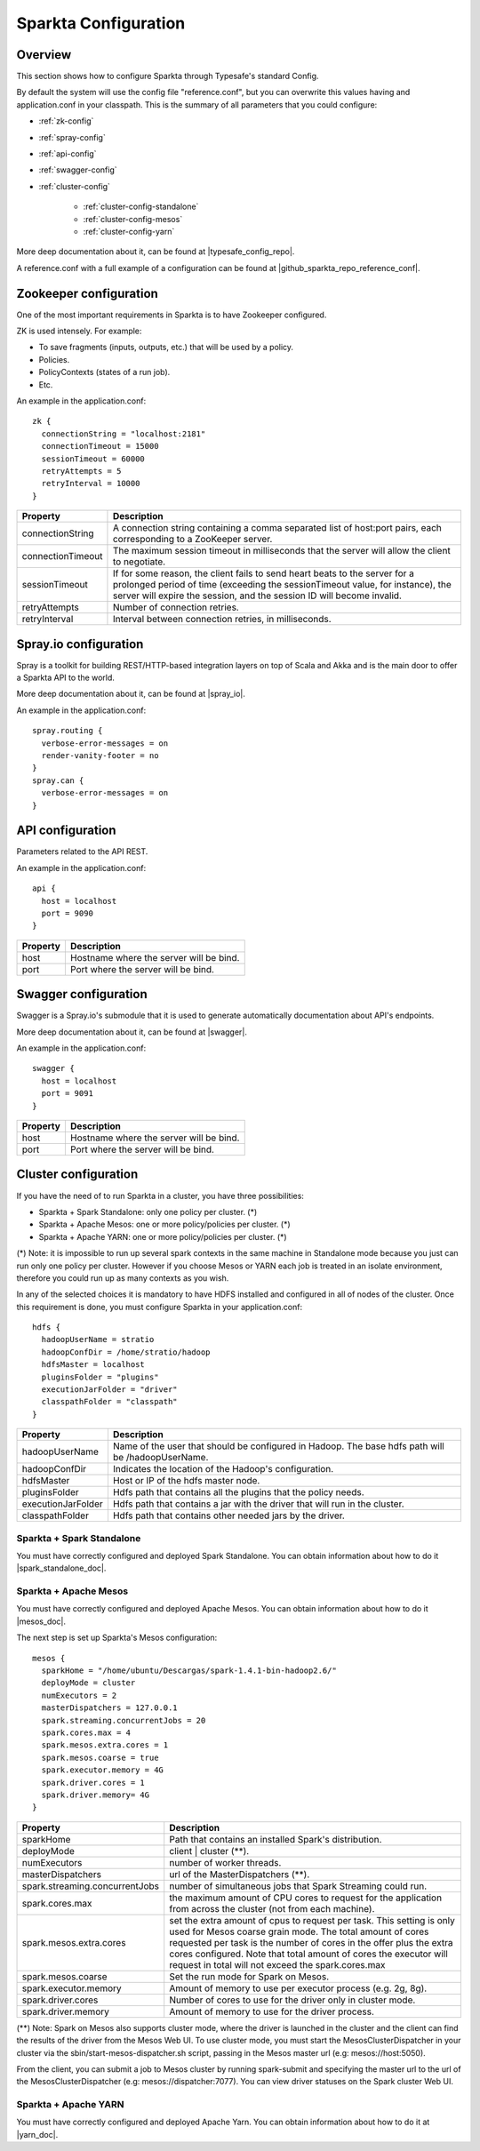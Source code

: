 Sparkta Configuration
*********************

Overview
========

This section shows how to configure Sparkta through Typesafe's standard Config.

By default the system will use the config file "reference.conf", but you can overwrite this values having and
application.conf in your classpath. This is the summary of all parameters that you could configure:

* :ref:`zk-config`

* :ref:`spray-config`

* :ref:`api-config`

* :ref:`swagger-config`

* :ref:`cluster-config`

   * :ref:`cluster-config-standalone`

   * :ref:`cluster-config-mesos`

   * :ref:`cluster-config-yarn`

More deep documentation about it, can be found at |typesafe_config_repo|.

.. |typesafe_config_repo| raw:: html

   <a href="https://github.com/typesafehub/config"
   target="_blank">Github Typesafe's repository</a>

A reference.conf with a full example of a configuration can be found at |github_sparkta_repo_reference_conf|.

.. |github_sparkta_repo_reference_conf| raw:: html

   <a href="https://github.com/Stratio/Sparkta/blob/master/serving-api/src/main/resources/reference.conf"
   target="_blank">Sparkta repository</a>

.. _zk-config:

Zookeeper configuration
=======================

One of the most important requirements in Sparkta is to have Zookeeper configured.

ZK is used intensely. For example:

- To save fragments (inputs, outputs, etc.) that will be used by a policy.
- Policies.
- PolicyContexts (states of a run job).
- Etc.

An example in the application.conf::

  zk {
    connectionString = "localhost:2181"
    connectionTimeout = 15000
    sessionTimeout = 60000
    retryAttempts = 5
    retryInterval = 10000
  }

+--------------------+-------------------------------------------------------------------+
| Property           | Description                                                       |
+====================+===================================================================+
| connectionString   | A connection string containing a comma separated list of          |
|                    | host:port pairs, each corresponding to a ZooKeeper server.        |
+--------------------+-------------------------------------------------------------------+
| connectionTimeout  | The maximum session timeout in milliseconds that the server will  |
|                    | allow the client to negotiate.                                    |
+--------------------+-------------------------------------------------------------------+
| sessionTimeout     | If for some reason, the client fails to send heart beats to the   |
|                    | server for a prolonged period of time (exceeding the              |
|                    | sessionTimeout value, for instance), the server will expire the   |
|                    | session, and the session ID will become invalid.                  |
+--------------------+-------------------------------------------------------------------+
| retryAttempts      | Number of connection retries.                                     |
+--------------------+-------------------------------------------------------------------+
| retryInterval      | Interval between connection retries, in milliseconds.             |
+--------------------+-------------------------------------------------------------------+

.. _spray-config:

Spray.io configuration
======================

Spray is a toolkit for building REST/HTTP-based integration layers on top of Scala and Akka and is the main door to
offer a Sparkta API to the world.

More deep documentation about it, can be found at |spray_io|.

.. |spray_io| raw:: html

   <a href="https://github.com/spray/spray"
   target="_blank">Spray.io repository</a>

An example in the application.conf::

  spray.routing {
    verbose-error-messages = on
    render-vanity-footer = no
  }
  spray.can {
    verbose-error-messages = on
  }

.. _api-config:

API configuration
=================

Parameters related to the API REST.

An example in the application.conf::

  api {
    host = localhost
    port = 9090
  }

+----------+----------------------------------------+
| Property | Description                            |
+==========+========================================+
| host     | Hostname where the server will be bind.|
+----------+----------------------------------------+
| port     | Port where the server will be bind.    |
+----------+----------------------------------------+

.. _swagger-config:

Swagger configuration
=====================

Swagger is a Spray.io's submodule that it is used to generate automatically documentation about API's endpoints.

More deep documentation about it, can be found at |swagger|.

.. |swagger| raw:: html

   <a href="https://github.com/gettyimages/spray-swagger"
   target="_blank">Swagger repository</a>

An example in the application.conf::

  swagger {
    host = localhost
    port = 9091
  }

+----------+----------------------------------------+
| Property | Description                            |
+==========+========================================+
| host     | Hostname where the server will be bind.|
+----------+----------------------------------------+
| port     | Port where the server will be bind.    |
+----------+----------------------------------------+

.. _cluster-config:

Cluster configuration
=====================

If you have the need of to run Sparkta in a cluster, you have three possibilities:

- Sparkta + Spark Standalone: only one policy per cluster. (*)
- Sparkta + Apache Mesos: one or more policy/policies per cluster. (*)
- Sparkta + Apache YARN: one or more policy/policies per cluster. (*)

(*) Note: it is impossible to run up several spark contexts in the same machine in Standalone mode because you just
can run only one policy per cluster. However if you choose Mesos or YARN each job is treated in an isolate environment,
therefore you could run up as many contexts as you wish.

In any of the selected choices it is mandatory to have HDFS installed and configured in all of nodes of the cluster.
Once this requirement is done, you must configure Sparkta in your application.conf::

  hdfs {
    hadoopUserName = stratio
    hadoopConfDir = /home/stratio/hadoop
    hdfsMaster = localhost
    pluginsFolder = "plugins"
    executionJarFolder = "driver"
    classpathFolder = "classpath"
  }

+--------------------+-------------------------------------------------------------------+
| Property           | Description                                                       |
+====================+===================================================================+
| hadoopUserName     | Name of the user that should be configured in Hadoop. The base    |
|                    | hdfs path will be /hadoopUserName.                                |
+--------------------+-------------------------------------------------------------------+
| hadoopConfDir      | Indicates the location of the Hadoop's configuration.             |
+--------------------+-------------------------------------------------------------------+
| hdfsMaster         | Host or IP of the hdfs master node.                               |
+--------------------+-------------------------------------------------------------------+
| pluginsFolder      | Hdfs path that contains all the plugins that the policy needs.    |
+--------------------+-------------------------------------------------------------------+
| executionJarFolder | Hdfs path that contains a jar with the driver that will run in    |
|                    | the cluster.                                                      |
+--------------------+-------------------------------------------------------------------+
| classpathFolder    | Hdfs path that contains other needed jars by the driver.          |
+--------------------+-------------------------------------------------------------------+

.. _cluster-config-standalone:

Sparkta + Spark Standalone
--------------------------

You must have correctly configured and deployed Spark Standalone. You can obtain information about how to do it
|spark_standalone_doc|.

.. |spark_standalone_doc| raw:: html

   <a href="http://spark.apache.org/docs/latest/spark-standalone.html"
   target="_blank">here</a>

.. _cluster-config-mesos:

Sparkta + Apache Mesos
----------------------

You must have correctly configured and deployed Apache Mesos. You can obtain information about how to do it
|mesos_doc|.

.. |mesos_doc| raw:: html

   <a href="http://mesos.apache.org"
   target="_blank">here</a>

The next step is set up Sparkta's Mesos configuration::

  mesos {
    sparkHome = "/home/ubuntu/Descargas/spark-1.4.1-bin-hadoop2.6/"
    deployMode = cluster
    numExecutors = 2
    masterDispatchers = 127.0.0.1
    spark.streaming.concurrentJobs = 20
    spark.cores.max = 4
    spark.mesos.extra.cores = 1
    spark.mesos.coarse = true
    spark.executor.memory = 4G
    spark.driver.cores = 1
    spark.driver.memory= 4G
  }

+--------------------------------+--------------------------------------------------------------------+
| Property                       | Description                                                        |
+================================+====================================================================+
| sparkHome                      | Path that contains an installed Spark's distribution.              |
+--------------------------------+--------------------------------------------------------------------+
| deployMode                     | client | cluster (**).                                             |
+--------------------------------+--------------------------------------------------------------------+
| numExecutors                   | number of worker threads.                                          |
+--------------------------------+--------------------------------------------------------------------+
| masterDispatchers              | url of the MasterDispatchers (**).                                 |
+--------------------------------+--------------------------------------------------------------------+
| spark.streaming.concurrentJobs | number of simultaneous jobs that Spark Streaming could run.        |
+--------------------------------+--------------------------------------------------------------------+
| spark.cores.max                | the maximum amount of CPU cores to request for the application     |
|                                | from across the cluster (not from each machine).                   |
+--------------------------------+--------------------------------------------------------------------+
| spark.mesos.extra.cores        | set the extra amount of cpus to request per task. This setting is  |
|                                | only used for Mesos coarse grain mode. The total amount of cores   |
|                                | requested per task is the number of cores in the offer plus the    |
|                                | extra cores configured. Note that total amount of cores the        |
|                                | executor will request in total will not exceed the spark.cores.max |
+--------------------------------+--------------------------------------------------------------------+
| spark.mesos.coarse             | Set the run mode for Spark on Mesos.                               |
+--------------------------------+--------------------------------------------------------------------+
| spark.executor.memory          | Amount of memory to use per executor process (e.g. 2g, 8g).        |
+--------------------------------+--------------------------------------------------------------------+
| spark.driver.cores             | Number of cores to use for the driver  only in cluster mode.       |
+--------------------------------+--------------------------------------------------------------------+
| spark.driver.memory            | Amount of memory to use for the driver process.                    |
+--------------------------------+--------------------------------------------------------------------+

(**) Note: Spark on Mesos also supports cluster mode, where the driver is launched in the cluster and the client can
find the results of the driver from the Mesos Web UI. To use cluster mode, you must start the MesosClusterDispatcher
in your cluster via the sbin/start-mesos-dispatcher.sh script, passing in the Mesos master url (e.g: mesos://host:5050).

From the client, you can submit a job to Mesos cluster by running spark-submit and specifying the master url to the url
of the MesosClusterDispatcher (e.g: mesos://dispatcher:7077). You can view driver statuses on the Spark cluster Web UI.

.. _cluster-config-yarn:

Sparkta + Apache YARN
---------------------

You must have correctly configured and deployed Apache Yarn. You can obtain information about how to do it at
|yarn_doc|.

.. |yarn_doc| raw:: html

   <a href="https://hadoop.apache.org/docs/current/hadoop-yarn/hadoop-yarn-site/YARN.html"
   target="_blank">here</a>
